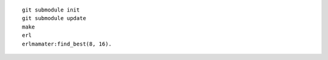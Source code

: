 ::

    git submodule init
    git submodule update
    make
    erl
    erlmamater:find_best(8, 16).
